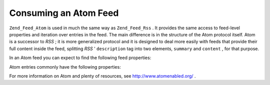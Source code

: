 
Consuming an Atom Feed
======================

``Zend_Feed_Atom`` is used in much the same way as ``Zend_Feed_Rss`` . It provides the same access to feed-level properties and iteration over entries in the feed. The main difference is in the structure of the Atom protocol itself. Atom is a successor to *RSS* ; it is more generalized protocol and it is designed to deal more easily with feeds that provide their full content inside the feed, splitting *RSS* ' ``description`` tag into two elements, ``summary`` and ``content`` , for that purpose.

In an Atom feed you can expect to find the following feed properties:

Atom entries commonly have the following properties:

For more information on Atom and plenty of resources, see `http://www.atomenabled.org/`_ .


.. _`http://www.atomenabled.org/`: http://www.atomenabled.org/
